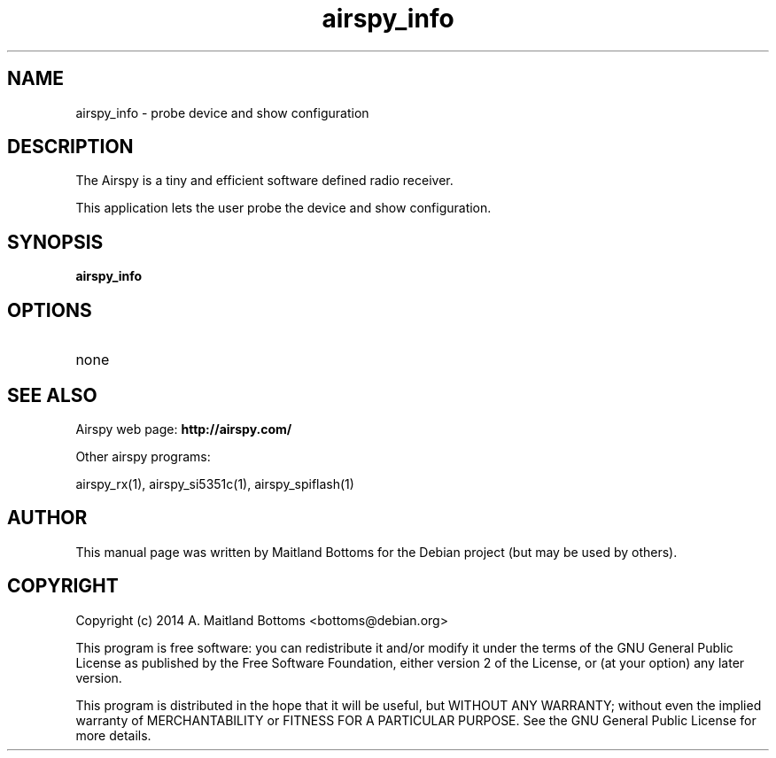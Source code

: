 .TH "airspy_info" 1 "2014.04.18" AIRSPY "User Commands"
.SH NAME
airspy_info \- probe device and show configuration
.SH DESCRIPTION
The Airspy is a tiny and efficient software defined radio receiver.
.LP
This application lets the user probe the device and show configuration.
.SH SYNOPSIS
.B  airspy_info
.SH OPTIONS
.IP none
.SH SEE ALSO
Airspy web page:
.B http://airspy.com/
.LP
Other airspy programs:
.sp
airspy_rx(1), airspy_si5351c(1), airspy_spiflash(1)
.SH AUTHOR
This manual page was written by Maitland Bottoms
for the Debian project (but may be used by others).
.SH COPYRIGHT
Copyright (c) 2014 A. Maitland Bottoms <bottoms@debian.org>
.LP
This program is free software: you can redistribute it and/or modify
it under the terms of the GNU General Public License as published by
the Free Software Foundation, either version 2 of the License, or
(at your option) any later version.
.LP
This program is distributed in the hope that it will be useful,
but WITHOUT ANY WARRANTY; without even the implied warranty of
MERCHANTABILITY or FITNESS FOR A PARTICULAR PURPOSE.  See the
GNU General Public License for more details.
